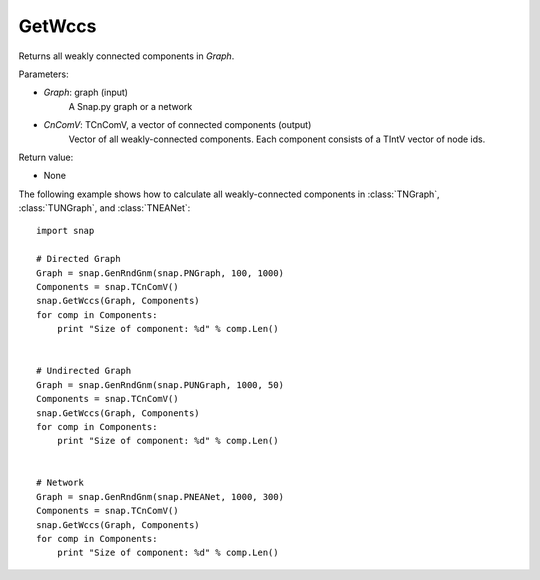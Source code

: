 GetWccs
'''''''


.. function:: GetWccs (Graph, CnComV)

Returns all weakly connected components in *Graph*.

Parameters:

- *Graph*: graph (input)
    A Snap.py graph or a network

- *CnComV*: TCnComV, a vector of connected components (output)
    Vector of all weakly-connected components. Each component consists of a TIntV vector of node ids.

Return value:

- None


The following example shows how to calculate all weakly-connected components in
:class:`TNGraph`, :class:`TUNGraph`, and :class:`TNEANet`::

    import snap

    # Directed Graph
    Graph = snap.GenRndGnm(snap.PNGraph, 100, 1000)
    Components = snap.TCnComV()
    snap.GetWccs(Graph, Components)
    for comp in Components:
        print "Size of component: %d" % comp.Len()


    # Undirected Graph
    Graph = snap.GenRndGnm(snap.PUNGraph, 1000, 50)
    Components = snap.TCnComV()
    snap.GetWccs(Graph, Components)
    for comp in Components:
        print "Size of component: %d" % comp.Len()


    # Network
    Graph = snap.GenRndGnm(snap.PNEANet, 1000, 300)
    Components = snap.TCnComV()
    snap.GetWccs(Graph, Components)
    for comp in Components:
        print "Size of component: %d" % comp.Len()
